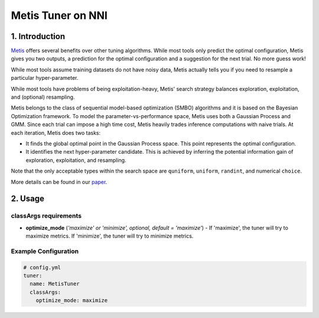 Metis Tuner on NNI
==================

1. Introduction
---------------

`Metis <https://www.microsoft.com/en-us/research/publication/metis-robustly-tuning-tail-latencies-cloud-systems/>`__ offers several benefits over other tuning algorithms. While most tools only predict the optimal configuration, Metis gives you two outputs, a prediction for the optimal configuration and a suggestion for the next trial. No more guess work!

While most tools assume training datasets do not have noisy data, Metis actually tells you if you need to resample a particular hyper-parameter.

While most tools have problems of being exploitation-heavy, Metis' search strategy balances exploration, exploitation, and (optional) resampling.

Metis belongs to the class of sequential model-based optimization (SMBO) algorithms and it is based on the Bayesian Optimization framework. To model the parameter-vs-performance space, Metis uses both a Gaussian Process and GMM. Since each trial can impose a high time cost, Metis heavily trades inference computations with naive trials. At each iteration, Metis does two tasks:


* 
  It finds the global optimal point in the Gaussian Process space. This point represents the optimal configuration.

* 
  It identifies the next hyper-parameter candidate. This is achieved by inferring the potential information gain of exploration, exploitation, and resampling.

Note that the only acceptable types within the search space are ``quniform``\ , ``uniform``\ , ``randint``\ , and numerical ``choice``.

More details can be found in our `paper <https://www.microsoft.com/en-us/research/publication/metis-robustly-tuning-tail-latencies-cloud-systems/>`__.

2. Usage
--------

classArgs requirements
^^^^^^^^^^^^^^^^^^^^^^

* **optimize_mode** (*'maximize' or 'minimize', optional, default = 'maximize'*\ ) - If 'maximize', the tuner will try to maximize metrics. If 'minimize', the tuner will try to minimize metrics.

Example Configuration
^^^^^^^^^^^^^^^^^^^^^

.. code-block:: yaml

   # config.yml
   tuner:
     name: MetisTuner
     classArgs:
       optimize_mode: maximize

